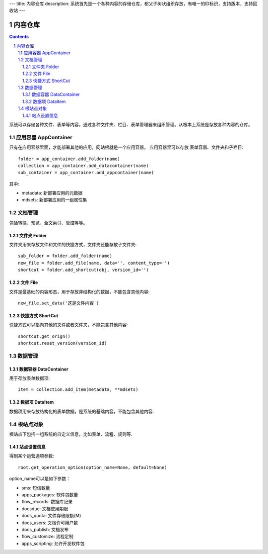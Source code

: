 ---
title: 内容仓库
description: 系统首先是一个各种内容的存储仓库，都父子树状组织存放，有唯一的ID标识，支持版本，支持回收站
---

==================
内容仓库
==================

.. Contents::
.. sectnum::

系统可以存储各种文件、表单等内容，通过各种文件夹、栏目、表单管理器来组织管理。从根本上系统是存放各种内容的仓库。

应用容器 AppContainer
=============================
只有在应用容器里面，才能部署其他的应用，网站根就是一个应用容器。
应用容器里可以存放 表单容器、文件夹和子栏目::

  folder = app_container.add_folder(name)
  collection = app_container.add_datacontainer(name)
  sub_container = app_container.add_appcontainer(name)

其中:

- metadata: 新部署应用的元数据
- mdsets: 新部署应用的一组属性集

文档管理
================
包括转换、预览、全文索引、管控等等。

文件夹 Folder
----------------
文件夹用来存放文件和文件的快捷方式，文件夹还能存放子文件夹::

  sub_folder = folder.add_folder(name)
  new_file = folder.add_file(name, data='', content_type='')
  shortcut = folder.add_shortcut(obj, version_id='')

文件 File
-------------
文件是最基础的内容形态，用于存放非结构化的数据，不能包含其他内容::

  new_file.set_data('这是文件内容')

快捷方式 ShortCut
---------------------
快捷方式可以指向其他的文件或者文件夹，不能包含其他内容::

  shortcut.get_orign()
  shortcut.reset_version(version_id)

数据管理
==================

数据容器 DataContainer
-------------------------
用于存放表单数据项::

  item = collection.add_item(metadata, **mdsets)

数据项 DataItem
-------------------
数据项用来存放结构化的表单数据，是系统的基础内容，不能包含其他内容.

根站点对象
==================
根站点下包括一组系统的自定义信息，比如表单、流程、规则等.

站点设置信息
----------------

得到某个运营选项参数::

    root.get_operation_option(option_name=None, default=None)

option_name可以是如下参数：

- sms: 短信数量
- apps_packages: 软件包数量
- flow_records: 数据库记录
- docsdue: 文档使用期限
- docs_quota: 文件存储限额(M)
- docs_users: 文档许可用户数
- docs_publish: 文档发布
- flow_customize: 流程定制
- apps_scripting: 允许开发软件包

